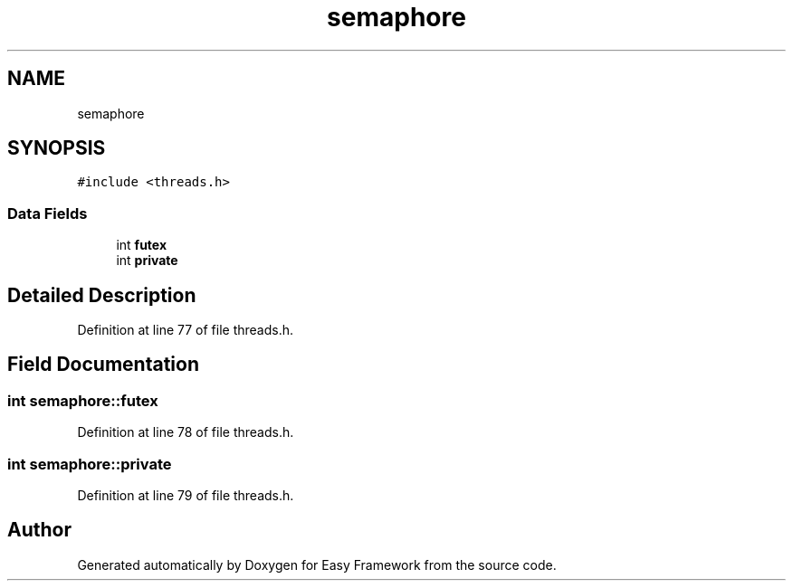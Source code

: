 .TH "semaphore" 3 "Fri May 15 2020" "Version 0.4.5" "Easy Framework" \" -*- nroff -*-
.ad l
.nh
.SH NAME
semaphore
.SH SYNOPSIS
.br
.PP
.PP
\fC#include <threads\&.h>\fP
.SS "Data Fields"

.in +1c
.ti -1c
.RI "int \fBfutex\fP"
.br
.ti -1c
.RI "int \fBprivate\fP"
.br
.in -1c
.SH "Detailed Description"
.PP 
Definition at line 77 of file threads\&.h\&.
.SH "Field Documentation"
.PP 
.SS "int semaphore::futex"

.PP
Definition at line 78 of file threads\&.h\&.
.SS "int semaphore::private"

.PP
Definition at line 79 of file threads\&.h\&.

.SH "Author"
.PP 
Generated automatically by Doxygen for Easy Framework from the source code\&.
